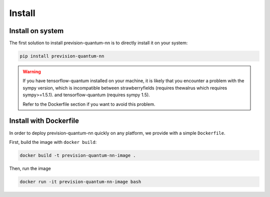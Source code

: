.. _install:

.. title:: Install

Install
=======

Install on system
-----------------
The first solution to install prevision-quantum-nn is to directly install it on your system:

.. code-block:: bash

    pip install prevision-quantum-nn

.. warning::
        If you have tensorflow-quantum installed on your machine, it is likely that you encounter a problem with the
        sympy version, which is incompatible between strawberryfields (requires thewalrus which requires sympy>=1.5.1). and tensorflow-quantum (requires sympy 1.5).

        Refer to the Dockerfile section if you want to avoid this problem.

Install with Dockerfile
-----------------------

In order to deploy prevision-quantum-nn quickly on any platform, we provide with a simple ``Dockerfile``.

First, build the image with ``docker build``:

.. code-block:: bash

   docker build -t prevision-quantum-nn-image .

Then, run the image

.. code-block:: bash

   docker run -it prevision-quantum-nn-image bash
